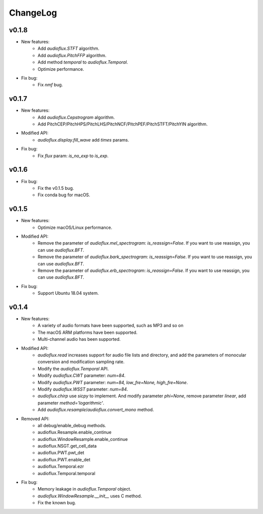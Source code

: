 ChangeLog
=========
v0.1.8
------
* New features:
    * Add `audioflux.STFT` algorithm.
    * Add `audioflux.PitchFFP` algorithm.
    * Add method `temporal` to `audioflux.Temporal`.
    * Optimize performance.
* Fix bug:
    * Fix `nmf` bug.

v0.1.7
------
* New features:
    * Add `audioflux.Cepstrogram` algorithm.
    * Add PitchCEP/PitchHPS/PitchLHS/PitchNCF/PitchPEF/PitchSTFT/PitchYIN algorithm.
* Modified API:
    * `audioflux.display.fill_wave` add `times` params.
* Fix bug:
    * Fix `flux` param: `is_no_exp` to `is_exp`.

v0.1.6
------
* Fix bug:
    * Fix the v0.1.5 bug.
    * Fix conda bug for macOS.

v0.1.5
------
* New features:
    * Optimize macOS/Linux performance.
* Modified API:
    * Remove the parameter of `audioflux.mel_spectrogram`: `is_reassign=False`. If you want to use reassign, you can use `audioflux.BFT`.
    * Remove the parameter of `audioflux.bark_spectrogram`: `is_reassign=False`. If you want to use reassign, you can use `audioflux.BFT`.
    * Remove the parameter of `audioflux.erb_spectrogram`: `is_reassign=False`. If you want to use reassign, you can use `audioflux.BFT`.
* Fix bug:
    * Support Ubuntu 18.04 system.


v0.1.4
------
* New features:
    * A variety of audio formats have been supported, such as MP3 and so on
    * The macOS ARM platforms have been supported.
    * Multi-channel audio has been supported.
* Modified API:
    * `audioflux.read` increases support for audio file lists and directory, and add the parameters of monocular conversion and modification sampling rate.
    * Modify the `audioflux.Temporal` API.
    * Modify `audioflux.CWT` parameter: `num=84`.
    * Modify `audioflux.PWT` parameter: `num=84, low_fre=None, high_fre=None`.
    * Modify `audioflux.WSST` parameter: `num=84`.
    * `audioflux.chirp` use `sicpy` to implement. And modify parameter `phi=None`, remove parameter `linear`, add parameter `method='logarithmic'`.
    * Add `audioflux.resample`/`audioflux.convert_mono` method.
* Removed API:
    * all debug/enable_debug methods.
    * audioflux.Resample.enable_continue
    * audioflux.WindowResample.enable_continue
    * audioflux.NSGT.get_cell_data
    * audioflux.PWT.pwt_det
    * audioflux.PWT.enable_det
    * audioflux.Temporal.ezr
    * audioflux.Temporal.temporal
* Fix bug:
    * Memory leakage in `audioflux.Temporal` object.
    * `audioflux.WindowResample.__init__` uses C method.
    * Fix the known bug.
